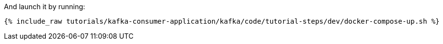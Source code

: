And launch it by running:

+++++
<pre class="snippet"><code class="shell">{% include_raw tutorials/kafka-consumer-application/kafka/code/tutorial-steps/dev/docker-compose-up.sh %}</code></pre>
+++++
